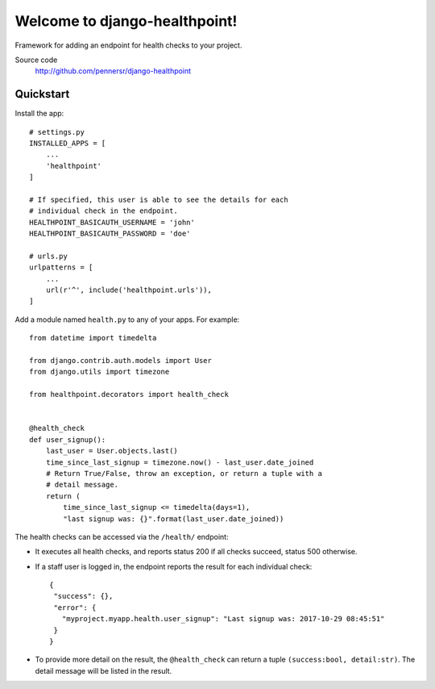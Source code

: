 ==============================
Welcome to django-healthpoint!
==============================

.. image:: https://badge.fury.io/py/django-healthpoint.png
   :target: http://badge.fury.io/py/django-healthpoint

.. image:: https://travis-ci.org/pennersr/django-healthpoint.png
   :target: http://travis-ci.org/pennersr/django-healthpoint

.. image:: https://img.shields.io/pypi/v/django-healthpoint.svg
   :target: https://pypi.python.org/pypi/django-healthpoint

.. image:: https://coveralls.io/repos/pennersr/django-healthpoint/badge.png?branch=master
   :alt: Coverage Status
   :target: https://coveralls.io/r/pennersr/django-healthpoint

.. image:: https://pennersr.github.io/img/bitcoin-badge.svg
   :target: https://blockchain.info/address/1AJXuBMPHkaDCNX2rwAy34bGgs7hmrePEr

Framework for adding an endpoint for health checks to your project.

Source code
  http://github.com/pennersr/django-healthpoint


Quickstart
==========

Install the app::

    # settings.py
    INSTALLED_APPS = [
        ...
        'healthpoint'
    ]

    # If specified, this user is able to see the details for each
    # individual check in the endpoint.
    HEALTHPOINT_BASICAUTH_USERNAME = 'john'
    HEALTHPOINT_BASICAUTH_PASSWORD = 'doe'

    # urls.py
    urlpatterns = [
        ...
        url(r'^', include('healthpoint.urls')),
    ]

Add a module named ``health.py`` to any of your apps. For example::

    from datetime import timedelta

    from django.contrib.auth.models import User
    from django.utils import timezone

    from healthpoint.decorators import health_check


    @health_check
    def user_signup():
        last_user = User.objects.last()
        time_since_last_signup = timezone.now() - last_user.date_joined
        # Return True/False, throw an exception, or return a tuple with a
        # detail message.
        return (
            time_since_last_signup <= timedelta(days=1),
            "last signup was: {}".format(last_user.date_joined))


The health checks can be accessed via the ``/health/`` endpoint:

- It executes all health checks, and reports status 200 if all checks succeed, status 500 otherwise.

- If a staff user is logged in, the endpoint reports the result for each individual check::

    {
     "success": {},
     "error": {
       "myproject.myapp.health.user_signup": "Last signup was: 2017-10-29 08:45:51"
     }
    }

- To provide more detail on the result, the ``@health_check`` can return a tuple ``(success:bool, detail:str)``. The detail message will be listed in the result.
